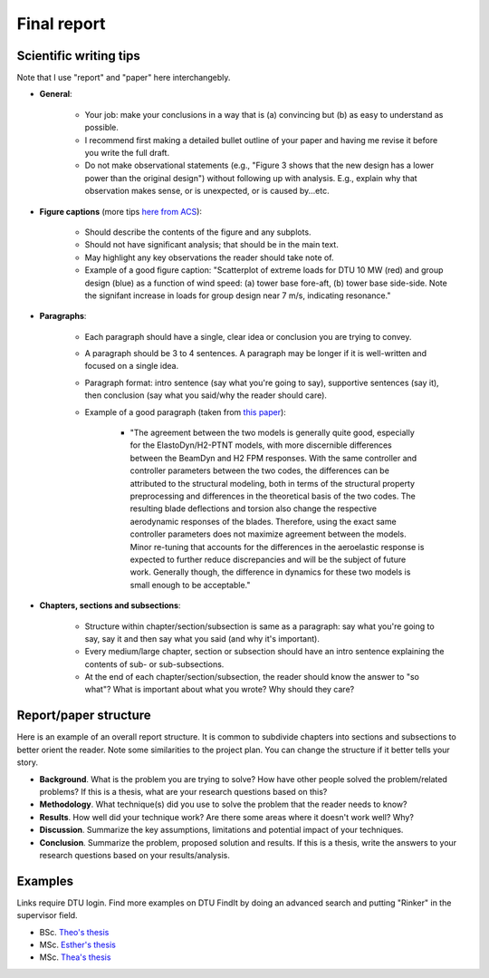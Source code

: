 Final report
===============

.. _scientific_writing:

Scientific writing tips
-------------------------

Note that I use "report" and "paper" here interchangebly.

* **General**:

    * Your job: make your conclusions in a way that is (a) convincing but (b) as easy to understand as possible.  
    * I recommend first making a detailed bullet outline of your paper and having me revise it before you write the full draft.  
    * Do not make observational statements (e.g., "Figure 3 shows that the new design has a lower power than the original design") without following up with analysis. E.g., explain why that observation makes sense, or is unexpected, or is caused by...etc.

* **Figure captions** (more tips `here from ACS <https://pubs.acs.org/doi/10.1021/acsenergylett.9b00253>`_):  

    * Should describe the contents of the figure and any subplots.  
    * Should not have significant analysis; that should be in the main text.  
    * May highlight any key observations the reader should take note of.  
    * Example of a good figure caption: "Scatterplot of extreme loads for DTU 10 MW (red) and group design (blue) as a function of wind speed: (a) tower base fore-aft, (b) tower base side-side. Note the signifant increase in loads for group design near 7 m/s, indicating resonance."

* **Paragraphs**:

    * Each paragraph should have a single, clear idea or conclusion you are trying to convey.  
    * A paragraph should be 3 to 4 sentences. A paragraph may be longer if it is well-written and focused on a single idea.  
    * Paragraph format: intro sentence (say what you're going to say), supportive sentences (say it), then conclusion (say what you said/why the reader should care).  
    * Example of a good paragraph (taken from `this paper <https://iopscience.iop.org/article/10.1088/1742-6596/1618/5/052052/meta>`_):

        * "The agreement between the two models is generally quite good, especially for the  ElastoDyn/H2-PTNT models, with more discernible differences between the BeamDyn and H2 FPM responses. With the same controller and controller parameters between the two codes, the differences can be attributed to the structural modeling, both in terms of the structural property preprocessing and differences in the theoretical basis of the two codes. The resulting blade deflections and torsion also change the respective aerodynamic responses of the blades. Therefore, using the exact same controller parameters does not maximize agreement between the models. Minor re-tuning that accounts for the differences in the aeroelastic response is expected to further reduce discrepancies and will be the subject of future work. Generally though, the difference in dynamics for these two models is small enough to be acceptable."
    
* **Chapters, sections and subsections**:

    * Structure within chapter/section/subsection is same as a paragraph: say what you're going to say, say it and then say what you said (and why it's important).
    * Every medium/large chapter, section or subsection should have an intro sentence explaining the contents of sub- or sub-subsections.  
    * At the end of each chapter/section/subsection, the reader should know the answer to "so what"? What is important about what you wrote? Why should they care?

Report/paper structure
------------------------

Here is an example of an overall report structure.
It is common to subdivide chapters into sections and subsections to better orient the reader.
Note some similarities to the project plan.
You can change the structure if it better tells your story.

* **Background**. What is the problem you are trying to solve? How have other people solved the problem/related problems? If this is a thesis, what are your research questions based on this? 
* **Methodology**. What technique(s) did you use to solve the problem that the reader needs to know?    
* **Results**. How well did your technique work? Are there some areas where it doesn't work well? Why?
* **Discussion**. Summarize the key assumptions, limitations and potential impact of your techniques.  
* **Conclusion**. Summarize the problem, proposed solution and results. If this is a thesis, write the answers to your research questions based on your results/analysis.

Examples
----------

Links require DTU login.
Find more examples on DTU FindIt by doing an advanced search and putting "Rinker" in the supervisor field.

* BSc. `Theo's thesis <https://findit.dtu.dk/en/catalog/6792e87c64d5f915d2cca087>`_
* MSc. `Esther's thesis <https://findit.dtu.dk/en/catalog/64ab4c8ec3a23191526c38dd>`_
* MSc. `Thea's thesis <https://findit.dtu.dk/en/catalog/612f5fb6d9001d017237203a>`_
